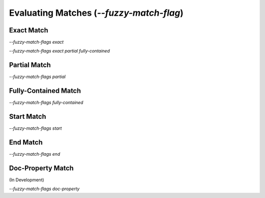Evaluating Matches (`--fuzzy-match-flag`)
=========================================

Exact Match
-----------

`--fuzzy-match-flags exact`

`--fuzzy-match-flags exact partial fully-contained`

Partial Match
-------------

`--fuzzy-match-flags partial`


Fully-Contained Match
---------------------

`--fuzzy-match-flags fully-contained`


Start Match
-----------

`--fuzzy-match-flags start`


End Match
---------

`--fuzzy-match-flags end`


Doc-Property Match
------------------

(In Development)

`--fuzzy-match-flags doc-property`
